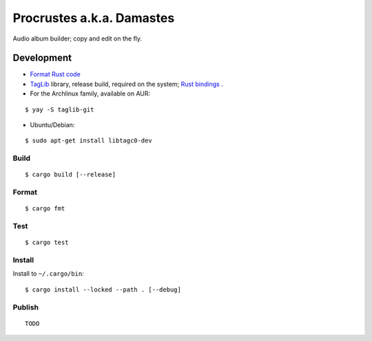 Procrustes a.k.a. Damastes
**************************

Audio album builder; copy and edit on the fly.

Development
===========

- `Format Rust code <https://github.com/rust-lang/rustfmt>`__
- `TagLib <https://github.com/taglib/taglib>`__ library, release build, required on the system; `Rust bindings <https://github.com/ebassi/taglib-rust>`__ .
- For the Archlinux family, available on AUR:

::

    $ yay -S taglib-git

- Ubuntu/Debian:

::

    $ sudo apt-get install libtagc0-dev

Build
-----

::

    $ cargo build [--release]

Format
------

::

    $ cargo fmt

Test
----

::

    $ cargo test

Install
-------

Install to ``~/.cargo/bin``:

::

    $ cargo install --locked --path . [--debug]

Publish
-------

::

    TODO
